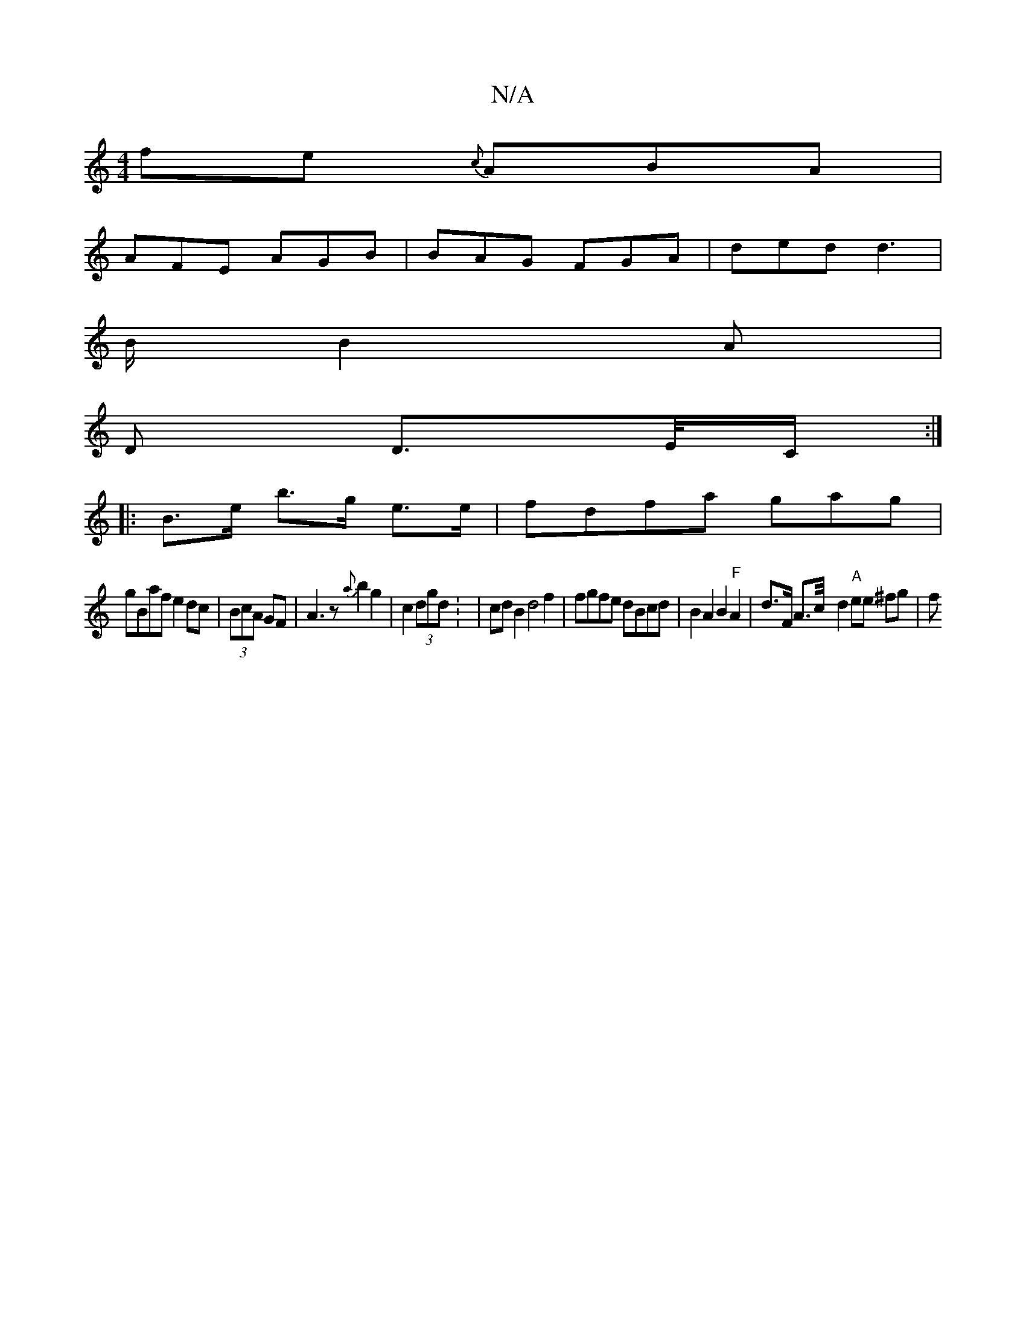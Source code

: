X:1
T:N/A
M:4/4
R:N/A
K:Cmajor
fe {c}ABA |
AFE AGB | BAG FGA | ded d3|
B/2 B2 A|
D D>E/C/:|
|: B>e b>g e>e | fdfa gag|
gBaf e2 dc|(3BcA GF | A3 z {a}b2g2|c2 (3dgd: |cd B2 d4f2 | fgfe dBcd | B2 A2B2 "F"A2|d>F A>c/2/2- d2 "A"ee ^fg|f